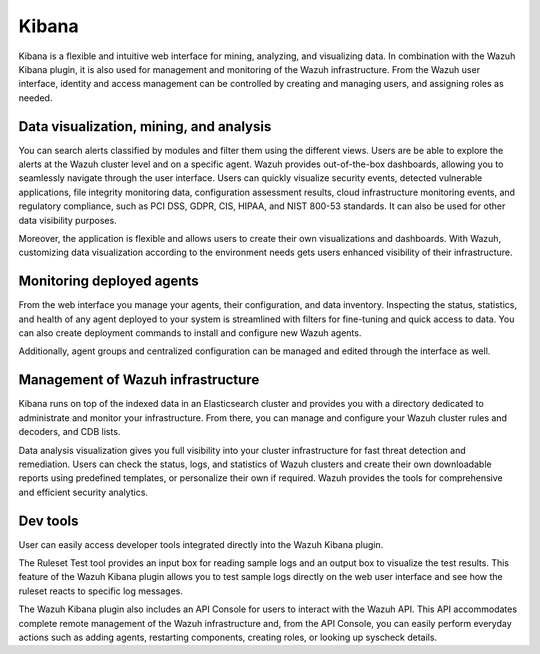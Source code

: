 .. Copyright (C) 2021 Wazuh, Inc.

.. _components_kibana:

Kibana
======

Kibana is a flexible and intuitive web interface for mining, analyzing, and visualizing data. In combination with the Wazuh Kibana plugin, it is also used for management and monitoring of the Wazuh infrastructure. From the Wazuh user interface, identity and access management can be controlled by creating and managing users, and assigning roles as needed. 

Data visualization, mining, and analysis
----------------------------------------

You can search alerts classified by modules and filter them using the different views. Users are be able to explore the alerts at the Wazuh cluster level and on a specific agent. Wazuh provides out-of-the-box dashboards, allowing you to seamlessly navigate through the user interface. Users can quickly visualize security events, detected vulnerable applications, file integrity monitoring data, configuration assessment results, cloud infrastructure monitoring events, and regulatory compliance, such as PCI DSS, GDPR, CIS, HIPAA, and NIST 800-53 standards. It can also be used for other data visibility purposes.

Moreover, the application is flexible and allows users to create their own visualizations and dashboards. With Wazuh, customizing data visualization according to the environment needs gets users enhanced visibility of their infrastructure.



.. raw:: html

  <div class="screenshots">
     <div id="another_slider" class="carousel slide" data-ride="carousel" data-interval="2000">
       <div class="carousel-inner">
         <div class="carousel-item active">
            <div class="row">
               <div class="col-12 col-lg-6">

.. thumbnail::  ../../images/getting_started/module_info_management.png 
    :align: center
    :title: Modules directory

.. raw:: html

  </div> 
   <div class="col-12 col-lg-6">


.. thumbnail::  ../../images/getting_started/module_policy.png 
    :align: center
    :title: Modules directory

.. raw:: html

         </div>
         </div>
  </div>

  <div class="carousel-item">
   <div class="row">
      <div class="col-12 col-lg-6">

.. thumbnail::  ../../images/getting_started/module_threat_detection.png 
    :align: center
    :title: Modules directory

.. raw:: html

   </div> 
      <div class="col-12 col-lg-6">

.. thumbnail::  ../../images/getting_started/module_compliance.png 
    :align: center
    :title: Modules directory

.. raw:: html

  </div>
  </div>
  </div>
  </div>
   </div>
   </div>



Monitoring deployed agents
--------------------------

From the web interface you manage your agents, their configuration, and data inventory. Inspecting the status, statistics, and health of any agent deployed to your system is streamlined with filters for fine-tuning and quick access to data. You can also create deployment commands to install and configure new Wazuh agents. 

Additionally, agent groups and centralized configuration can be managed and edited through the interface as well.



.. thumbnail::  ../../images/getting_started/dashboard_screenshot_agent.png 
      :align: center
      :title: Agent dashboard overview

  

Management of Wazuh infrastructure
----------------------------------

Kibana runs on top of the indexed data in an Elasticsearch cluster and provides you with a directory dedicated to administrate and monitor your infrastructure. From there, you can manage and configure your Wazuh cluster rules and decoders, and CDB lists. 

Data analysis visualization gives you full visibility into your cluster infrastructure for fast threat detection and remediation. Users can check the status, logs, and statistics of Wazuh clusters and create their own downloadable reports using predefined templates, or personalize their own if required. Wazuh provides the tools for comprehensive and efficient security analytics.


.. raw:: html
    
    <div class="images-rn-420-container">
    <div class="images-rn-420">

.. thumbnail::  ../../images/getting_started/dashboard_administration.png 
      :align: center
      :title: Administration

.. thumbnail::  ../../images/getting_started/dashboard_status.png 
      :align: center
      :title: Status and reports

.. raw:: html

    </div> 



Dev tools
---------

User can easily access developer tools integrated directly into the Wazuh Kibana plugin. 

The Ruleset Test tool provides an input box for reading sample logs and an output box to visualize the test results. This feature of the Wazuh Kibana plugin allows you to test sample logs directly on the web user interface and see how the ruleset reacts to specific log messages.

The Wazuh Kibana plugin also includes an API Console for users to interact with the Wazuh API. This API accommodates complete remote management of the Wazuh infrastructure and, from the API Console, you can easily perform everyday actions such as adding agents, restarting components, creating roles, or looking up syscheck details.


.. raw:: html
    
    <div class="images-rn-420-container">
    <div class="images-rn-420">


.. thumbnail::  ../../images/getting_started/dashboard_API_console1.png 
      :align: center
      :title: API Console


.. thumbnail::  ../../images/getting_started/dashboard_API_console2.png 
      :align: center
      :title: API Console


.. raw:: html

    </div> 